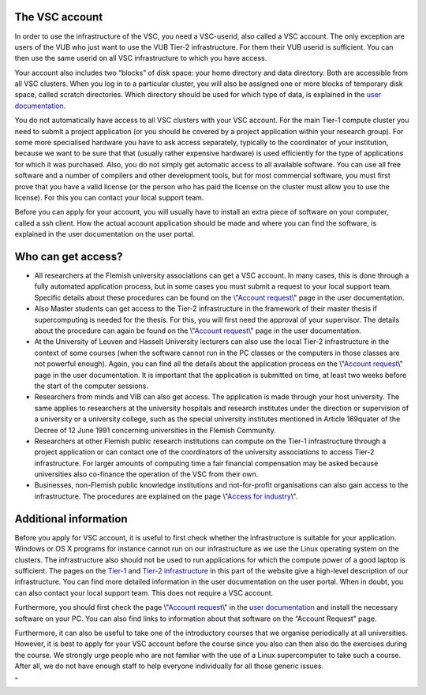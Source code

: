The VSC account
---------------

In order to use the infrastructure of the VSC, you need a VSC-userid,
also called a VSC account. The only exception are users of the VUB who
just want to use the VUB Tier-2 infrastructure. For them their VUB
userid is sufficient. You can then use the same userid on all VSC
infrastructure to which you have access.

Your account also includes two “blocks” of disk space: your home
directory and data directory. Both are accessible from all VSC clusters.
When you log in to a particular cluster, you will also be assigned one
or more blocks of temporary disk space, called scratch directories.
Which directory should be used for which type of data, is explained in
the `user documentation <\%22/en/user-portal\%22>`__.

You do not automatically have access to all VSC clusters with your VSC
account. For the main Tier-1 compute cluster you need to submit a
project application (or you should be covered by a project application
within your research group). For some more specialised hardware you have
to ask access separately, typically to the coordinator of your
institution, because we want to be sure that that (usually rather
expensive hardware) is used efficiently for the type of applications for
which it was purchased. Also, you do not simply get automatic access to
all available software. You can use all free software and a number of
compilers and other development tools, but for most commercial software,
you must first prove that you have a valid license (or the person who
has paid the license on the cluster must allow you to use the license).
For this you can contact your local support team.

Before you can apply for your account, you will usually have to install
an extra piece of software on your computer, called a ssh client. How
the actual account application should be made and where you can find the
software, is explained in the user documentation on the user portal.

Who can get access?
-------------------

-  All researchers at the Flemish university associations can get a VSC
   account. In many cases, this is done through a fully automated
   application process, but in some cases you must submit a request to
   your local support team. Specific details about these procedures can
   be found on the \\"\ `Account
   request <\%22/cluster-doc/account-request\%22>`__\\" page in the user
   documentation.
-  Also Master students can get access to the Tier-2 infrastructure in
   the framework of their master thesis if supercomputing is needed for
   the thesis. For this, you will first need the approval of your
   supervisor. The details about the procedure can again be found on the
   \\"\ `Account request <\%22/cluster-doc/account-request\%22>`__\\"
   page in the user documentation.
-  At the University of Leuven and Hasselt University lecturers can also
   use the local Tier-2 infrastructure in the context of some courses
   (when the software cannot run in the PC classes or the computers in
   those classes are not powerful enough). Again, you can find all the
   details about the application process on the \\"\ `Account
   request <\%22/cluster-doc/account-request\%22>`__\\" page in the user
   documentation. It is important that the application is submitted on
   time, at least two weeks before the start of the computer sessions.
-  Researchers from minds and VIB can also get access. The application
   is made through your host university. The same applies to researchers
   at the university hospitals and research institutes under the
   direction or supervision of a university or a university college,
   such as the special university institutes mentioned in Article
   169quater of the Decree of 12 June 1991 concerning universities in
   the Flemish Community.
-  Researchers at other Flemish public research institutions can compute
   on the Tier-1 infrastructure through a project application or can
   contact one of the coordinators of the university associations to
   access Tier-2 infrastructure. For larger amounts of computing time a
   fair financial compensation may be asked because universities also
   co-finance the operation of the VSC from their own.
-  Businesses, non-Flemish public knowledge institutions and
   not-for-profit organisations can also gain access to the
   infrastructure. The procedures are explained on the page \\"\ `Access
   for
   industry <\%22/en/access-and-infrastructure/access-industry\%22>`__\\".

Additional information
----------------------

Before you apply for VSC account, it is useful to first check whether
the infrastructure is suitable for your application. Windows or OS X
programs for instance cannot run on our infrastructure as we use the
Linux operating system on the clusters. The infrastructure also should
not be used to run applications for which the compute power of a good
laptop is sufficient. The pages on the
`Tier-1 <\%22/en/access-and-infrastructure/tier-1-clusters\%22>`__ and
`Tier-2
infrastructure <\%22/en/access-and-infrastructure/tier-2-clusters\%22>`__
in this part of the website give a high-level description of our
infrastructure. You can find more detailed information in the user
documentation on the user portal. When in doubt, you can also contact
your local support team. This does not require a VSC account.

Furthermore, you should first check the page \\"\ `Account
request <\%22/cluster-doc/account-request\%22>`__\\" in the `user
documentation <\%22/en/user-portal\%22>`__ and install the necessary
software on your PC. You can also find links to information about that
software on the “Account Request” page.

Furthermore, it can also be useful to take one of the introductory
courses that we organise periodically at all universities. However, it
is best to apply for your VSC account before the course since you also
can then also do the exercises during the course. We strongly urge
people who are not familiar with the use of a Linux supercomputer to
take such a course. After all, we do not have enough staff to help
everyone individually for all those generic issues.

"

